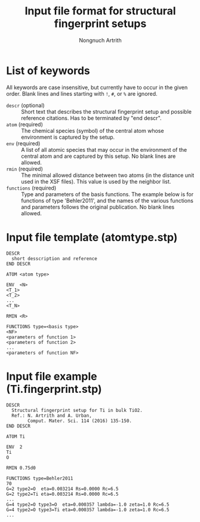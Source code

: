 #+AUTHOR: Nongnuch Artrith
#+TITLE: Input file format for structural fingerprint setups

* List of keywords

  All keywords are case insensitive, but currently have to occur in the
  given order.  Blank lines and lines starting with =!=, =#=, or =%= are
  ignored.

  - =descr= (optional) :: Short text that describes the structural
       fingerprint setup and possible reference citations.  Has to be
       terminated by "end descr".
  - =atom= (required) :: The chemical species (symbol) of the central
       atom whose environment is captured by the setup.
  - =env= (required) :: A list of all atomic species that may occur in the
                      environment of the central atom and are captured
                      by this setup.  No blank lines are allowed.
  - =rmin= (required) :: The minimal allowed distance between two atoms
       (in the distance unit used in the XSF files).  This value is used
       by the neighbor list.
  - =functions= (required) :: Type and parameters of the basis functions.
       The example below is for functions of type 'Behler2011', and the
       names of the various functions and parameters follows the
       original publication. No blank lines allowed.

* Input file template (atomtype.stp)

#+BEGIN_EXAMPLE
DESCR
  short desscription and reference
END DESCR

ATOM <atom type>

ENV  <N>
<T_1>
<T_2>
...
<T_N>

RMIN <R>

FUNCTIONS type=<basis type>
<NF>
<parameters of function 1>
<parameters of function 2>
...
<parameters of function NF>
#+END_EXAMPLE

* Input file example (Ti.fingerprint.stp)

#+BEGIN_EXAMPLE
DESCR
  Structural fingerprint setup for Ti in bulk TiO2.
  Ref.: N. Artrith and A. Urban,
        Comput. Mater. Sci. 114 (2016) 135-150.
END DESCR

ATOM Ti

ENV  2
Ti
O

RMIN 0.75d0

FUNCTIONS type=Behler2011
70
G=2 type2=O  eta=0.003214 Rs=0.0000 Rc=6.5
G=2 type2=Ti eta=0.003214 Rs=0.0000 Rc=6.5
...
G=4 type2=O type3=O  eta=0.000357 lambda=-1.0 zeta=1.0 Rc=6.5
G=4 type2=O type3=Ti eta=0.000357 lambda=-1.0 zeta=1.0 Rc=6.5
...
#+END_EXAMPLE
